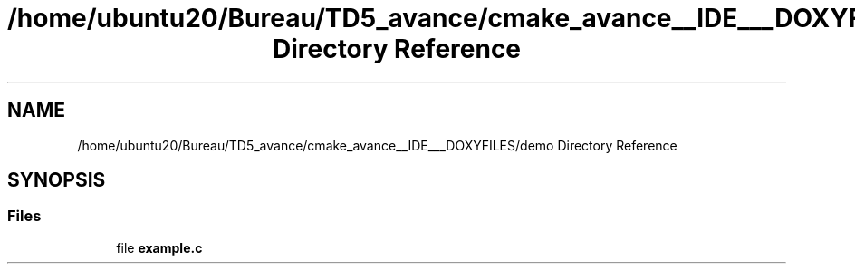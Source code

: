 .TH "/home/ubuntu20/Bureau/TD5_avance/cmake_avance__IDE___DOXYFILES/demo Directory Reference" 3 "Tue Apr 26 2022" "hash table PROJECT" \" -*- nroff -*-
.ad l
.nh
.SH NAME
/home/ubuntu20/Bureau/TD5_avance/cmake_avance__IDE___DOXYFILES/demo Directory Reference
.SH SYNOPSIS
.br
.PP
.SS "Files"

.in +1c
.ti -1c
.RI "file \fBexample\&.c\fP"
.br
.in -1c
